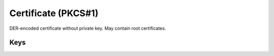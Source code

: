 Certificate (PKCS#1)
====================

DER-encoded certificate without private key. May contain root certificates.

.. pfm:: com.apple.security.pkcs1 manifest.plist

Keys
----

.. pfmkey:: PayloadCertificateFileName com.apple.security.pkcs1 manifest.plist
.. pfmkey:: PayloadContent com.apple.security.pkcs1 manifest.plist
.. pfmkey:: Password com.apple.security.pkcs1 manifest.plist